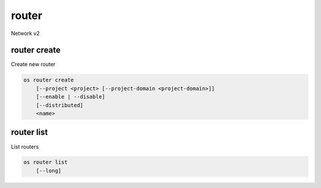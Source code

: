======
router
======

Network v2

router create
--------------

Create new router

.. program:: router create
.. code:: bash

    os router create
        [--project <project> [--project-domain <project-domain>]]
        [--enable | --disable]
        [--distributed]
        <name>

.. option:: --project <project>

    Owner's project (name or ID)

.. option:: --project-domain <project-domain>

    Domain the project belongs to (name or ID).
    This can be used in case collisions between project names exist.

.. option:: --enable

    Enable router (default)

.. option:: --disable

    Disable router

.. option:: --distributed

    Create a distributed router

.. _router_create-name:
.. describe:: <name>

    New router name

router list
-----------

List routers

.. program:: router list
.. code:: bash

    os router list
        [--long]

.. option:: --long

    List additional fields in output
